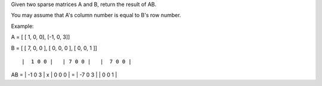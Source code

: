 Given two sparse matrices A and B, return the result of AB.

You may assume that A's column number is equal to B's row number.

Example:

A = [ [ 1, 0, 0], [-1, 0, 3]]

B = [ [ 7, 0, 0 ], [ 0, 0, 0 ], [ 0, 0, 1 ]]

::

     |  1 0 0 |   | 7 0 0 |   |  7 0 0 |

AB = \| -1 0 3 \| x \| 0 0 0 \| = \| -7 0 3 \| \| 0 0 1 \|
